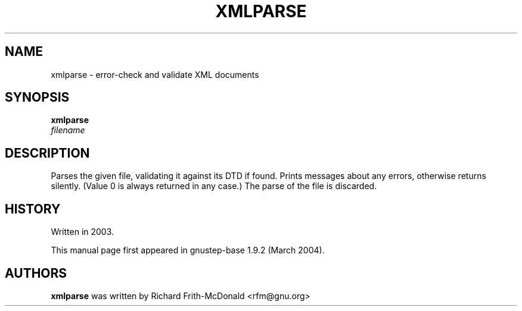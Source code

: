 .\"Copyright (C) 2005 Free Software Foundation, Inc.
.\"Copying and distribution of this file, with or without modification,
.\"are permitted in any medium without royalty provided the copyright
.\"notice and this notice are preserved.
.TH XMLPARSE "1" "February 2004" "GNUstep" "GNUstep System Manual"
.SH NAME
xmlparse \- error-check and validate XML documents

.SH SYNOPSIS
.B xmlparse
 \fIfilename\fR

.SH DESCRIPTION
.P
Parses the given file, validating it against its DTD if found.  Prints
messages about any errors, otherwise returns silently.  (Value 0 is always
returned in any case.)  The parse of the file is discarded.

.SH HISTORY
.RS 0
Written in 2003.
.P
This manual page first appeared in gnustep-base 1.9.2 (March 2004).
.P
.SH AUTHORS
.B xmlparse
was written by Richard Frith-McDonald <rfm@gnu.org>
